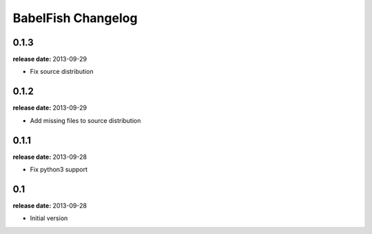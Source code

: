 BabelFish Changelog
===================

0.1.3
-----
**release date:** 2013-09-29

* Fix source distribution


0.1.2
-----
**release date:** 2013-09-29

* Add missing files to source distribution


0.1.1
-----
**release date:** 2013-09-28

* Fix python3 support


0.1
---
**release date:** 2013-09-28

* Initial version
